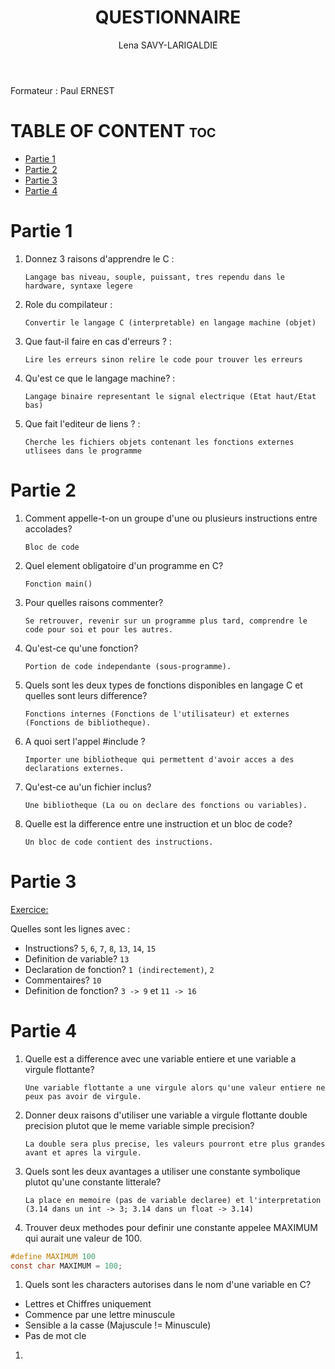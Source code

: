 #+TITLE: QUESTIONNAIRE
#+AUTHOR: Lena SAVY-LARIGALDIE

Formateur : Paul ERNEST

* TABLE OF CONTENT :toc:
- [[#partie-1][Partie 1]]
- [[#partie-2][Partie 2]]
- [[#partie-3][Partie 3]]
- [[#partie-4][Partie 4]]

* Partie 1

1) Donnez 3 raisons d'apprendre le C :
   #+begin_example
   Langage bas niveau, souple, puissant, tres rependu dans le hardware, syntaxe legere
   #+end_example

2) Role du compilateur :
   #+begin_example
   Convertir le langage C (interpretable) en langage machine (objet)
   #+end_example

3) Que faut-il faire en cas d'erreurs ? :
   #+begin_example
   Lire les erreurs sinon relire le code pour trouver les erreurs
   #+end_example

4) Qu'est ce que le langage machine? :
   #+begin_example
   Langage binaire representant le signal electrique (Etat haut/Etat bas)
   #+end_example

5) Que fait l'editeur de liens ? :
   #+begin_example
   Cherche les fichiers objets contenant les fonctions externes utlisees dans le programme
   #+end_example

* Partie 2

1) Comment appelle-t-on un groupe d'une ou plusieurs instructions entre accolades?
   #+begin_example
   Bloc de code
   #+end_example

2) Quel element obligatoire d'un programme en C?
   #+begin_example
   Fonction main()
   #+end_example

3) Pour quelles raisons commenter?
   #+begin_example
   Se retrouver, revenir sur un programme plus tard, comprendre le code pour soi et pour les autres.
   #+end_example

4) Qu'est-ce qu'une fonction?
   #+begin_example
   Portion de code independante (sous-programme).
   #+end_example

5) Quels sont les deux types de fonctions disponibles en langage C et quelles sont leurs difference?
   #+begin_example
   Fonctions internes (Fonctions de l'utilisateur) et externes (Fonctions de bibliotheque).
   #+end_example

6) A quoi sert l'appel #include ?
   #+begin_example
   Importer une bibliotheque qui permettent d'avoir acces a des declarations externes.
   #+end_example

7) Qu'est-ce au'un fichier inclus?
   #+begin_example
   Une bibliotheque (La ou on declare des fonctions ou variables).
   #+end_example

8) Quelle est la difference entre une instruction et un bloc de code?
   #+begin_example
   Un bloc de code contient des instructions.
   #+end_example

* Partie 3

_Exercice:_

Quelles sont les lignes avec :

- Instructions? =5=, =6=, =7=, =8=, =13=, =14=, =15=
- Definition de variable? =13=
- Declaration de fonction? =1 (indirectement)=, =2=
- Commentaires? =10=
- Definition de fonction? =3 -> 9= et =11 -> 16=

* Partie 4

1) Quelle est a difference avec une variable entiere et une variable a virgule flottante?
   #+begin_example
Une variable flottante a une virgule alors qu'une valeur entiere ne peux pas avoir de virgule.
   #+end_example

2) Donner deux raisons d'utiliser une variable a virgule flottante double precision plutot que le meme variable simple precision?
   #+begin_example
La double sera plus precise, les valeurs pourront etre plus grandes avant et apres la virgule.
   #+end_example

3) Quels sont les deux avantages a utiliser une constante symbolique plutot qu'une constante litterale?
   #+begin_example
La place en memoire (pas de variable declaree) et l'interpretation (3.14 dans un int -> 3; 3.14 dans un float -> 3.14) 
   #+end_example

4) Trouver deux methodes pour definir une constante appelee MAXIMUM qui aurait une valeur de 100.
#+begin_src c
#define MAXIMUM 100
const char MAXIMUM = 100;
#+end_src

5) Quels sont les characters autorises dans le nom d'une variable en C?
- Lettres et Chiffres uniquement
- Commence par une lettre minuscule
- Sensible a la casse (Majuscule != Minuscule)
- Pas de mot cle

6)
